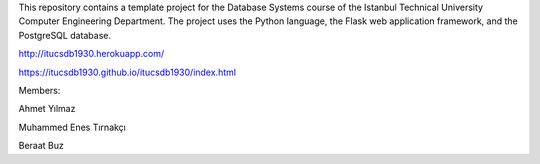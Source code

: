This repository contains a template project for the Database Systems course
of the Istanbul Technical University Computer Engineering Department.
The project uses the Python language, the Flask web application framework,
and the PostgreSQL database.

http://itucsdb1930.herokuapp.com/ 

https://itucsdb1930.github.io/itucsdb1930/index.html

Members:

Ahmet Yılmaz

Muhammed Enes Tırnakçı

Beraat Buz
